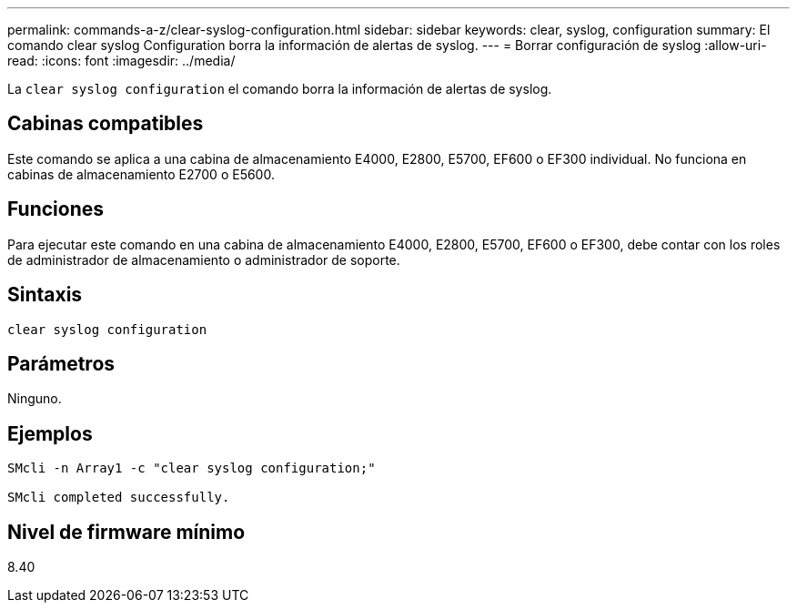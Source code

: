 ---
permalink: commands-a-z/clear-syslog-configuration.html 
sidebar: sidebar 
keywords: clear, syslog, configuration 
summary: El comando clear syslog Configuration borra la información de alertas de syslog. 
---
= Borrar configuración de syslog
:allow-uri-read: 
:icons: font
:imagesdir: ../media/


[role="lead"]
La `clear syslog configuration` el comando borra la información de alertas de syslog.



== Cabinas compatibles

Este comando se aplica a una cabina de almacenamiento E4000, E2800, E5700, EF600 o EF300 individual. No funciona en cabinas de almacenamiento E2700 o E5600.



== Funciones

Para ejecutar este comando en una cabina de almacenamiento E4000, E2800, E5700, EF600 o EF300, debe contar con los roles de administrador de almacenamiento o administrador de soporte.



== Sintaxis

[source, cli]
----
clear syslog configuration
----


== Parámetros

Ninguno.



== Ejemplos

[listing]
----

SMcli -n Array1 -c "clear syslog configuration;"

SMcli completed successfully.
----


== Nivel de firmware mínimo

8.40
